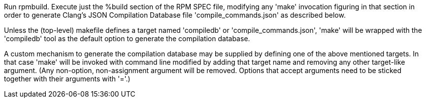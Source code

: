Run rpmbuild. Execute just the %build section of the RPM SPEC file, modifying any 'make' invocation figuring in that section in order to generate Clang's JSON Compilation Database file 'compile_commands.json' as described below.

Unless the (top-level) makefile defines a target named 'compiledb' or 'compile_commands.json', 'make' will be wrapped with the 'compiledb' tool as the default option to generate the compilation database.

A custom mechanism to generate the compilation database may be supplied by defining one of the above mentioned targets. In that case 'make' will be invoked with command line modified by adding that target name and removing any other target-like argument. (Any non-option, non-assignment argument will be removed.  Options that accept arguments need to be sticked together with their arguments with '='.)
